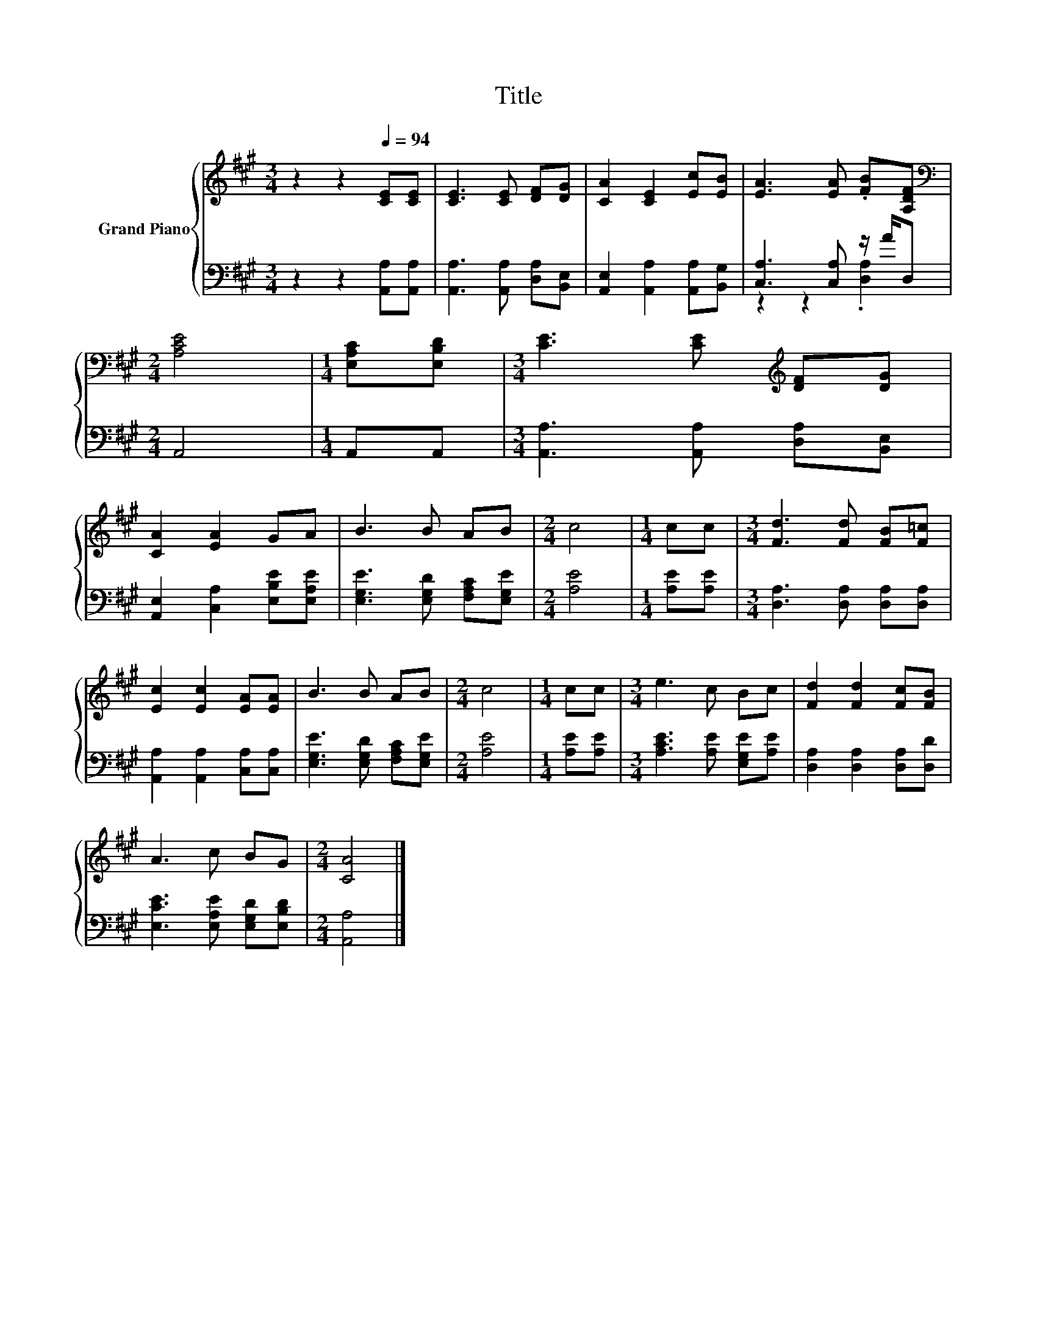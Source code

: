 X:1
T:Title
%%score { 1 | ( 2 3 ) }
L:1/8
M:3/4
K:A
V:1 treble nm="Grand Piano"
V:2 bass 
V:3 bass 
V:1
 z2 z2[Q:1/4=94] [CE][CE] | [CE]3 [CE] [DF][DG] | [CA]2 [CE]2 [Ec][EB] | [EA]3 [EA] .[FB][A,DF] | %4
[M:2/4][K:bass] [A,CE]4 |[M:1/4] [E,A,C][E,B,D] |[M:3/4] [CE]3 [CE][K:treble] [DF][DG] | %7
 [CA]2 [EA]2 GA | B3 B AB |[M:2/4] c4 |[M:1/4] cc |[M:3/4] [Fd]3 [Fd] [FB][F=c] | %12
 [Ec]2 [Ec]2 [EA][EA] | B3 B AB |[M:2/4] c4 |[M:1/4] cc |[M:3/4] e3 c Bc | [Fd]2 [Fd]2 [Fc][FB] | %18
 A3 c BG |[M:2/4] [CA]4 |] %20
V:2
 z2 z2 [A,,A,][A,,A,] | [A,,A,]3 [A,,A,] [D,A,][B,,E,] | [A,,E,]2 [A,,A,]2 [A,,A,][B,,G,] | %3
 [C,A,]3 [C,A,] z/ A/D, |[M:2/4] A,,4 |[M:1/4] A,,A,, |[M:3/4] [A,,A,]3 [A,,A,] [D,A,][B,,E,] | %7
 [A,,E,]2 [C,A,]2 [E,B,E][E,A,E] | [E,G,E]3 [E,G,D] [F,A,C][E,G,E] |[M:2/4] [A,E]4 | %10
[M:1/4] [A,E][A,E] |[M:3/4] [D,A,]3 [D,A,] [D,A,][D,A,] | [A,,A,]2 [A,,A,]2 [C,A,][C,A,] | %13
 [E,G,E]3 [E,G,D] [F,A,C][E,G,E] |[M:2/4] [A,E]4 |[M:1/4] [A,E][A,E] | %16
[M:3/4] [A,CE]3 [A,E] [E,G,E][A,E] | [D,A,]2 [D,A,]2 [D,A,][D,D] | [E,CE]3 [E,A,E] [E,G,D][E,B,D] | %19
[M:2/4] [A,,A,]4 |] %20
V:3
 x6 | x6 | x6 | z2 z2 .[D,A,]2 |[M:2/4] x4 |[M:1/4] x2 |[M:3/4] x6 | x6 | x6 |[M:2/4] x4 | %10
[M:1/4] x2 |[M:3/4] x6 | x6 | x6 |[M:2/4] x4 |[M:1/4] x2 |[M:3/4] x6 | x6 | x6 |[M:2/4] x4 |] %20


